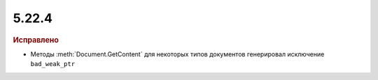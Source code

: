 5.22.4
------

.. feed-entry::
  :date: 2018-09-03

.. rubric:: Исправлено

* Методы :meth:`Document.GetContent` для некоторых типов документов генерировал исключение ``bad_weak_ptr``
